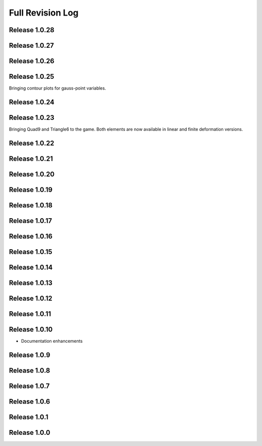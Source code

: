 .. _full_revision_log:

Full Revision Log
==================

Release 1.0.28
---------------

.. git_changelog::
    :rev-list: release_1.0.27..release_1.0.28


Release 1.0.27
---------------

.. git_changelog::
    :rev-list: release_1.0.26..release_1.0.27

Release 1.0.26
---------------

.. git_changelog::
    :rev-list: release_1.0.25..release_1.0.26

Release 1.0.25
---------------
Bringing contour plots for gauss-point variables.

.. git_changelog::
    :rev-list: release_1.0.24..release_1.0.25

Release 1.0.24
---------------
.. git_changelog::
    :rev-list: release_1.0.23..release_1.0.24

Release 1.0.23
---------------
Bringing Quad9 and Triangle6 to the game. Both elements are now available in linear and finite deformation versions.

.. git_changelog::
    :rev-list: release_1.0.22..release_1.0.23

Release 1.0.22
---------------
.. git_changelog::
    :rev-list: release_1.0.21..release_1.0.22

Release 1.0.21
---------------
.. git_changelog::
    :rev-list: release_1.0.20..release_1.0.21

Release 1.0.20
---------------
.. git_changelog::
    :rev-list: release_1.0.19..release_1.0.20

Release 1.0.19
---------------
.. git_changelog::
    :rev-list: release_1.0.18..release_1.0.19

Release 1.0.18
---------------
.. git_changelog::
    :rev-list: release_1.0.17..release_1.0.18

Release 1.0.17
---------------
.. git_changelog::
    :rev-list: release_1.0.16..release_1.0.17

Release 1.0.16
---------------
.. git_changelog::
    :rev-list: release_1.0.15..release_1.0.16

Release 1.0.15
---------------
.. git_changelog::
    :rev-list: release_1.0.14..release_1.0.15

Release 1.0.14
---------------
.. git_changelog::
    :rev-list: release_1.0.13..release_1.0.14

Release 1.0.13
---------------
.. git_changelog::
    :rev-list: release_1.0.12..release_1.0.13

Release 1.0.12
---------------
.. git_changelog::
    :rev-list: release_1.0.11..release_1.0.12

Release 1.0.11
---------------
.. git_changelog::
    :rev-list: release_1.0.9..release_1.0.11

Release 1.0.10
---------------
* Documentation enhancements

Release 1.0.9
---------------
.. git_changelog::
    :rev-list: release_1.0.8..release_1.0.9

Release 1.0.8
---------------
.. git_changelog::
    :rev-list: release_1.0.7..release_1.0.8

Release 1.0.7
---------------
.. git_changelog::
    :rev-list: release_1.0.6..release_1.0.7

Release 1.0.6
---------------
.. git_changelog::
    :rev-list: release_1.0.1..release_1.0.6

Release 1.0.1
---------------
.. git_changelog::
    :rev-list: release_1.0.0..release_1.0.1

Release 1.0.0
---------------
.. git_changelog::
    :rev-list: release_1.0.0
